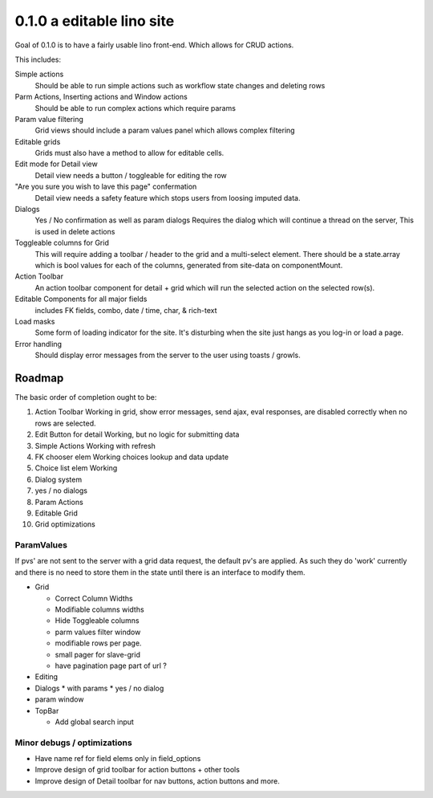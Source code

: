 .. _react.0.1.0:

==========================
0.1.0 a editable lino site
==========================

Goal of 0.1.0 is to have a fairly usable lino front-end. Which allows for CRUD actions.

This includes:

Simple actions
    Should be able to run simple actions such as workflow state changes and deleting rows

Parm Actions, Inserting actions and Window actions
    Should be able to run complex actions which require params

Param value filtering
    Grid views should include a param values panel which allows complex filtering

Editable grids
    Grids must also have a method to allow for editable cells.

Edit mode for Detail view
    Detail view needs a button / toggleable for editing the row

"Are you sure you wish to lave this page" confermation
    Detail view needs a safety feature which stops users from loosing imputed data.

Dialogs
    Yes / No confirmation  as well as param dialogs
    Requires the dialog which will continue a thread on the server,
    This is used in delete actions

Toggleable columns for Grid
    This will require adding a toolbar / header to the grid and a multi-select element.
    There should be a state.array which is bool values for each of the columns, generated from site-data on componentMount.

Action Toolbar
    An action toolbar component for detail + grid which will run the selected action on the selected row(s).

Editable Components for all major fields
    includes FK fields, combo, date / time, char, & rich-text

Load masks
    Some form of loading indicator for the site.
    It's disturbing when the site just hangs as you log-in or load a page.

Error handling
    Should display error messages from the server to the user using toasts / growls.



Roadmap
=======

The basic order of completion ought to be:

#. Action Toolbar
   Working in grid, show error messages, send ajax, eval responses, are disabled correctly when no rows are selected.
#. Edit Button for detail
   Working, but no logic for submitting data
#. Simple Actions
   Working with refresh
#. FK chooser elem
   Working choices lookup and data update
#. Choice list elem
   Working
#. Dialog system
#. yes / no dialogs
#. Param Actions
#. Editable Grid
#. Grid optimizations

ParamValues
-----------
If pvs' are not sent to the server with a grid data request, the default pv's are applied. As such they do 'work'
currently and there is no need to store them in the state until there is an interface to modify them.

* Grid

  * Correct Column Widths
  * Modifiable columns widths
  * Hide Toggleable columns
  * parm values filter window
  * modifiable rows per page.
  * small pager for slave-grid
  * have pagination page part of url ?

* Editing
* Dialogs
  * with params
  * yes / no dialog
* param window

* TopBar

  * Add global search input


Minor debugs / optimizations
----------------------------

* Have name ref for field elems only in field_options
* Improve design of grid toolbar for action buttons + other tools
* Improve design of Detail toolbar for nav buttons, action buttons and more.